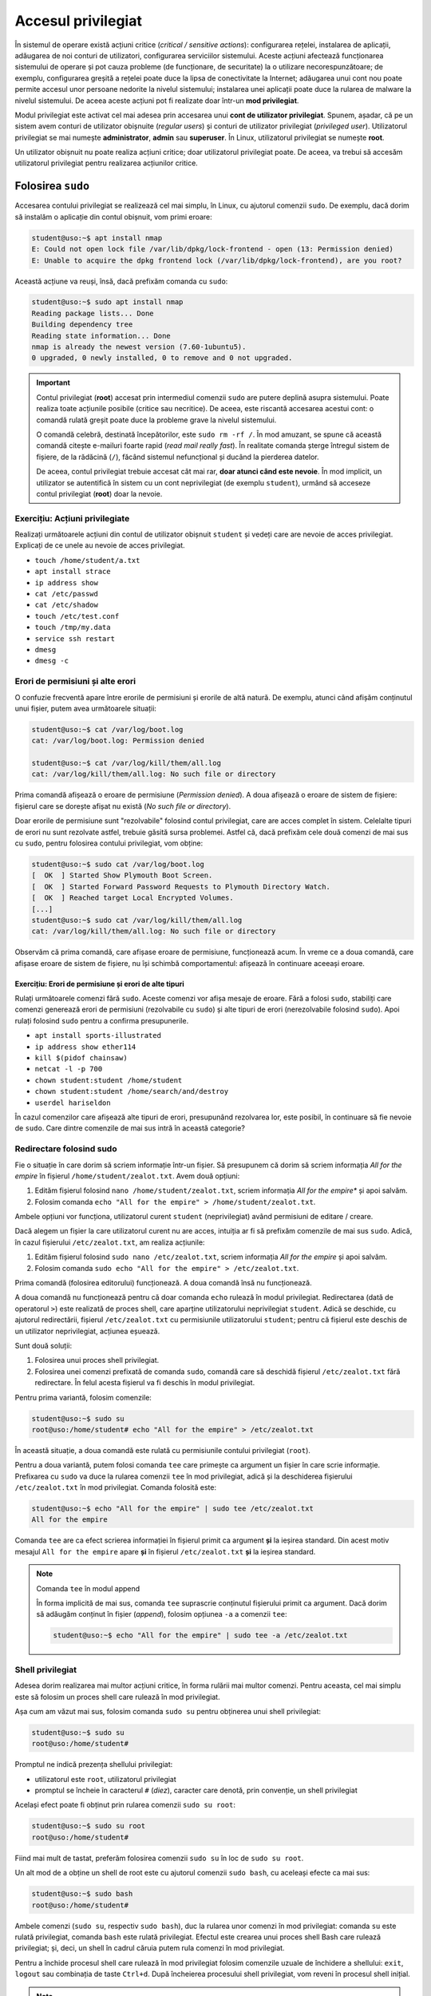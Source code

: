 .. _users_perms_privileged_access:

Accesul privilegiat
===================

În sistemul de operare există acțiuni critice (*critical / sensitive actions*): configurarea rețelei, instalarea de aplicații, adăugarea de noi conturi de utilizatori, configurarea serviciilor sistemului.
Aceste acțiuni afectează funcționarea sistemului de operare și pot cauza probleme (de funcționare, de securitate) la o utilizare necorespunzătoare;
de exemplu, configurarea greșită a rețelei poate duce la lipsa de conectivitate la Internet;
adăugarea unui cont nou poate permite accesul unor persoane nedorite la nivelul sistemului;
instalarea unei aplicații poate duce la rularea de malware la nivelul sistemului.
De aceea aceste acțiuni pot fi realizate doar într-un **mod privilegiat**.

Modul privilegiat este activat cel mai adesea prin accesarea unui **cont de utilizator privilegiat**.
Spunem, așadar, că pe un sistem avem conturi de utilizator obișnuite (*regular users*) și conturi de utilizator privilegiat (*privileged user*).
Utilizatorul privilegiat se mai numește **administrator**, **admin** sau **superuser**.
În Linux, utilizatorul privilegiat se numește **root**.

Un utilizator obișnuit nu poate realiza acțiuni critice;
doar utilizatorul privilegiat poate.
De aceea, va trebui să accesăm utilizatorul privilegiat pentru realizarea acțiunilor critice.

.. _users_perms_privileged_sudo:

Folosirea ``sudo``
------------------

Accesarea contului privilegiat se realizează cel mai simplu, în Linux, cu ajutorul comenzii ``sudo``.
De exemplu, dacă dorim să instalăm o aplicație din contul obișnuit, vom primi eroare:

.. code-block:: bash

    student@uso:~$ apt install nmap
    E: Could not open lock file /var/lib/dpkg/lock-frontend - open (13: Permission denied)
    E: Unable to acquire the dpkg frontend lock (/var/lib/dpkg/lock-frontend), are you root?

Această acțiune va reuși, însă, dacă prefixăm comanda cu ``sudo``:

.. code-block:: bash

    student@uso:~$ sudo apt install nmap
    Reading package lists... Done
    Building dependency tree
    Reading state information... Done
    nmap is already the newest version (7.60-1ubuntu5).
    0 upgraded, 0 newly installed, 0 to remove and 0 not upgraded.

.. important::

    Contul privilegiat (**root**) accesat prin intermediul comenzii ``sudo`` are putere deplină asupra sistemului.
    Poate realiza toate acțiunile posibile (critice sau necritice).
    De aceea, este riscantă accesarea acestui cont: o comandă rulată greșit poate duce la probleme grave la nivelul sistemului.

    O comandă celebră, destinată începătorilor, este ``sudo rm -rf /``.
    În mod amuzant, se spune că această comandă citește e-mailuri foarte rapid (*read mail really fast*).
    În realitate comanda șterge întregul sistem de fișiere, de la rădăcină (``/``), făcând sistemul nefuncțional și ducând la pierderea datelor.

    De aceea, contul privilegiat trebuie accesat cât mai rar, **doar atunci când este nevoie**.
    În mod implicit, un utilizator se autentifică în sistem cu un cont neprivilegiat (de exemplu ``student``), urmând să acceseze contul privilegiat (**root**) doar la nevoie.

Exercițiu: Acțiuni privilegiate
^^^^^^^^^^^^^^^^^^^^^^^^^^^^^^^

Realizați următoarele acțiuni din contul de utilizator obișnuit ``student`` și vedeți care are nevoie de acces privilegiat.
Explicați de ce unele au nevoie de acces privilegiat.

* ``touch /home/student/a.txt``
* ``apt install strace``
* ``ip address show``
* ``cat /etc/passwd``
* ``cat /etc/shadow``
* ``touch /etc/test.conf``
* ``touch /tmp/my.data``
* ``service ssh restart``
* ``dmesg``
* ``dmesg -c``

Erori de permisiuni și alte erori
^^^^^^^^^^^^^^^^^^^^^^^^^^^^^^^^^

O confuzie frecventă apare între erorile de permisiuni și erorile de altă natură.
De exemplu, atunci când afișăm conținutul unui fișier, putem avea următoarele situații:

.. code-block:: bash

    student@uso:~$ cat /var/log/boot.log
    cat: /var/log/boot.log: Permission denied

    student@uso:~$ cat /var/log/kill/them/all.log
    cat: /var/log/kill/them/all.log: No such file or directory

Prima comandă afișează o eroare de permisiune (*Permission denied*).
A doua afișează o eroare de sistem de fișiere: fișierul care se dorește afișat nu există (*No such file or directory*).

Doar erorile de permisiune sunt "rezolvabile" folosind contul privilegiat, care are acces complet în sistem.
Celelalte tipuri de erori nu sunt rezolvate astfel, trebuie găsită sursa problemei.
Astfel că, dacă prefixăm cele două comenzi de mai sus cu ``sudo``, pentru folosirea contului privilegiat, vom obține:

.. code-block:: bash

    student@uso:~$ sudo cat /var/log/boot.log
    [  OK  ] Started Show Plymouth Boot Screen.
    [  OK  ] Started Forward Password Requests to Plymouth Directory Watch.
    [  OK  ] Reached target Local Encrypted Volumes.
    [...]
    student@uso:~$ sudo cat /var/log/kill/them/all.log
    cat: /var/log/kill/them/all.log: No such file or directory

Observăm că prima comandă, care afișase eroare de permisiune, funcționează acum.
În vreme ce a doua comandă, care afișase eroare de sistem de fișiere, nu își schimbă comportamentul: afișează în continuare aceeași eroare.

Exercițiu: Erori de permisiune și erori de alte tipuri
""""""""""""""""""""""""""""""""""""""""""""""""""""""

Rulați următoarele comenzi fără ``sudo``.
Aceste comenzi vor afișa mesaje de eroare.
Fără a folosi ``sudo``, stabiliți care comenzi generează erori de permisiuni (rezolvabile cu ``sudo``) și alte tipuri de erori (nerezolvabile folosind ``sudo``).
Apoi rulați folosind ``sudo`` pentru a confirma presupunerile.

* ``apt install sports-illustrated``
* ``ip address show ether114``
* ``kill $(pidof chainsaw)``
* ``netcat -l -p 700``
* ``chown student:student /home/student``
* ``chown student:student /home/search/and/destroy``
* ``userdel hariseldon``

În cazul comenzilor care afișează alte tipuri de erori, presupunând rezolvarea lor, este posibil, în continuare să fie nevoie de ``sudo``.
Care dintre comenzile de mai sus intră în această categorie?

Redirectare folosind sudo
^^^^^^^^^^^^^^^^^^^^^^^^^

Fie o situație în care dorim să scriem informație într-un fișier.
Să presupunem că dorim să scriem informația *All for the empire* în fișierul ``/home/student/zealot.txt``.
Avem două opțiuni:

#. Edităm fișierul folosind ``nano /home/student/zealot.txt``, scriem informația *All for the empire** și apoi salvăm.
#. Folosim comanda ``echo "All for the empire" > /home/student/zealot.txt``.

Ambele opțiuni vor funcționa, utilizatorul curent ``student`` (neprivilegiat) având permisiuni de editare / creare.

Dacă alegem un fișier la care utilizatorul curent nu are acces, intuiția ar fi să prefixăm comenzile de mai sus ``sudo``.
Adică, în cazul fișierului ``/etc/zealot.txt``, am realiza acțiunile:

#. Edităm fișierul folosind ``sudo nano /etc/zealot.txt``, scriem informația *All for the empire* și apoi salvăm.
#. Folosim comanda ``sudo echo "All for the empire" > /etc/zealot.txt``.

Prima comandă (folosirea editorului) funcționează.
A doua comandă însă nu funcționează.

A doua comandă nu funcționează pentru că doar comanda ``echo`` rulează în modul privilegiat.
Redirectarea (dată de operatorul ``>``) este realizată de proces shell, care aparține utilizatorului neprivilegiat ``student``.
Adică se deschide, cu ajutorul redirectării, fișierul ``/etc/zealot.txt`` cu permisiunile utilizatorului ``student``;
pentru că fișierul este deschis de un utilizator neprivilegiat, acțiunea eșuează.

Sunt două soluții:

#. Folosirea unui proces shell privilegiat.
#. Folosirea unei comenzi prefixată de comanda ``sudo``, comandă care să deschidă fișierul ``/etc/zealot.txt`` fără redirectare.
   În felul acesta fișierul va fi deschis în modul privilegiat.

Pentru prima variantă, folosim comenzile:

.. code-block:: bash

    student@uso:~$ sudo su
    root@uso:/home/student# echo "All for the empire" > /etc/zealot.txt

În această situație, a doua comandă este rulată cu permisiunile contului privilegiat (``root``).

Pentru a doua variantă, putem folosi comanda ``tee`` care primește ca argument un fișier în care scrie informație.
Prefixarea cu ``sudo`` va duce la rularea comenzii ``tee`` în mod privilegiat, adică și la deschiderea fișierului ``/etc/zealot.txt`` în mod privilegiat.
Comanda folosită este:

.. code-block:: bash

    student@uso:~$ echo "All for the empire" | sudo tee /etc/zealot.txt
    All for the empire

Comanda ``tee`` are ca efect scrierea informației în fișierul primit ca argument **și** la ieșirea standard.
Din acest motiv mesajul ``All for the empire`` apare **și** în fișierul ``/etc/zealot.txt`` **și** la ieșirea standard.

.. note:: Comanda ``tee`` în modul append

    În forma implicită de mai sus, comanda ``tee`` suprascrie conținutul fișierului primit ca argument.
    Dacă dorim să adăugăm conținut în fișier (*append*), folosim opțiunea ``-a`` a comenzii ``tee``:

    .. code-block:: bash

        student@uso:~$ echo "All for the empire" | sudo tee -a /etc/zealot.txt

Shell privilegiat
^^^^^^^^^^^^^^^^^

Adesea dorim realizarea mai multor acțiuni critice, în forma rulării mai multor comenzi.
Pentru aceasta, cel mai simplu este să folosim un proces shell care rulează în mod privilegiat.

Așa cum am văzut mai sus, folosim comanda ``sudo su`` pentru obținerea unui shell privilegiat:

.. code-block::

    student@uso:~$ sudo su
    root@uso:/home/student#

Promptul ne indică prezența shellului privilegiat:

* utilizatorul este ``root``, utilizatorul privilegiat
* promptul se încheie în caracterul ``#`` (*diez*), caracter care denotă, prin convenție, un shell privilegiat

Același efect poate fi obținut prin rularea comenzii ``sudo su root``:

.. code-block::

    student@uso:~$ sudo su root
    root@uso:/home/student#

Fiind mai mult de tastat, preferăm folosirea comenzii ``sudo su`` în loc de ``sudo su root``.

Un alt mod de a obține un shell de root este cu ajutorul comenzii ``sudo bash``, cu aceleași efecte ca mai sus:

.. code-block::

    student@uso:~$ sudo bash
    root@uso:/home/student#

Ambele comenzi (``sudo su``, respectiv ``sudo bash``), duc la rularea unor comenzi în mod privilegiat: comanda ``su`` este rulată privilegiat, comanda ``bash`` este rulată privilegiat.
Efectul este crearea unui proces shell Bash care rulează privilegiat;
și, deci, un shell în cadrul căruia putem rula comenzi în mod privilegiat.

Pentru a închide procesul shell care rulează în mod privilegiat folosim comenzile uzuale de închidere a shellului: ``exit``, ``logout`` sau combinația de taste ``Ctrl+d``.
După încheierea procesului shell privilegiat, vom reveni în procesul shell inițial.

.. note::

    Vom prezenta mai multe despre procese și utilizatori în secțiunea :ref:`users_perms_processes`.

    Vom prezenta detalii despre comanda ``su`` în secțiunea :ref:`users_perms_privileged_su`.

Exerciții: Shell privilegiat
^^^^^^^^^^^^^^^^^^^^^^^^^^^^

#. Folosiți, pe rând, comenzile ``sudo su`` și ``sudo bash`` pentru a obține un shell privilegiat.
   Apoi folosiți comanda ``exit`` sau comanda ``logout`` sau combinația de taste ``Ctrl+d`` pentru a închide shellul curent.

#. Folosiți comanda ``sudo su`` pentru a obține un shell privilegiat.
   În noul shell privilegiat folosiți comanda ``sudo su`` pentru a obține un nou shell privilegiat.
   Folosiți două instanțe de comenzi de închidere a shellului (``exit`` sau ``logout`` sau ``Ctrl+d``) pentru a reveni la shellul inițial (neprivilegiat).

.. _users_perms_privileged_id:

Identificarea utilizatorului
----------------------------

Promptul shellului este configurabil și poate să nu ofere informații despre utilizatorul curent.
Pentru siguranță, folosim comenzi dedicate pentru identificarea utilizatorului curent.

whoami
^^^^^^

Cea mai directă comandă, pentru afișarea numelui utilizatorului curent (*username*) este comanda ``whoami``:

.. code-block:: bash

    student@uso:~$ whoami
    student
    student@uso:~$ sudo whoami
    root

Rularea comenzii ``whoami`` duce la afișarea utilizatorului curent (``student``).
Prefixarea comenzii cu ``sudo`` duce la afișarea numelui utilizatorului privilegiat (``root``).

id
^^

O comandă care permite afișarea de informații despre utilizatori este comanda ``id``.
O utilizare simplă a comenzii afișează informații extinse despre utilizatorul curent:

.. code-block:: bash

    student@uso:~$ id
    uid=1000(student) gid=1000(razvan) groups=1000(student),4(adm),24(cdrom),27(sudo),30(dip),46(plugdev),116(lpadmin),126(sambashare),128(kvm),130(docker)

Pentru utilizatorul curent se afișează:

* identificatorul utilizatorului (*user id*, ``uid``), o valoare numerică, aici ``1000``
* numele utilizatorului (*username*), șirul pe care îl folosim, aici ``student``
* identificatorul grupului utilizatorului (*group id*, ``gid``) și numele grupului (*group name*), aici ``1000`` și ``student`` (poate fi considerată o coincidență egalitatea cu identificatorul utilizatorului și numele utilizatorului)
* alte grupuri din care face parte utilizatorul (*groups*)

Vom prezenta succint partea de grupuri în secțiunea TODO.

Relevante în acest moment sunt informațiile legate de identificatorul și de numele utilizatorului.
Identificatorul utilizatorului (**UID**) este folosit de sistemul de operare pentru verificarea permisiunilor.
Numele utilizatorului este folosit de noi, oamenii, care reținem mai ușor șiruri / nume în loc de numere.
Similar se întâmplă și pentru procese: sistemul de operare le identifică după un număr numit **PID** (*process identifier*).

Orice utilizator are un identificator (pentru sistemul de operare) și un nume (pentru oameni).
De obicei, primul utilizator obișnuit (neprivilegiat) de pe un sistem Linux are identificatorul ``1000``;
este cazul utilizatorului ``student`` de mai sus.

Putem folosi comanda ``id`` pentru a afișa informații și despre alți utilizatori ai sistemului, de exemplu despre utilizatorul privilegiat (``root``):

.. code-block:: bash

    razvan@uso:~$ id root
    uid=0(root) gid=0(root) groups=0(root)

    razvan@uso:~$ id -u root
    0

    razvan@uso:~$ id -un 0
    root

În prima comandă rulată am afișat informații despre utilizatorul ``root``.
Utilizatorul are UID-ul ``0``;
acesta este modul în care este recunoscut de sistemul de operare.
Practic, numele ``root`` este o convenție;
ceea ce oferă privilegii unui proces este prezența UID-ului ``0`` ca atribut al procesului.

Putem afișa doar UID-ul unui utilizator prin folosirea opțiunii ``-u`` a comenzii ``id``, ca în a doua comandă de mai sus.
La fel putem afișa doar numele corespunzător unui UID prin folosirea opțiunii ``-un``, ca în a treia comanda de mai sus.

Exerciții: Identificarea utilizatorilor
^^^^^^^^^^^^^^^^^^^^^^^^^^^^^^^^^^^^^^^

#. Obțineți un shell privilegiat.
   Folosiți comenzile ``whoami`` și ``id`` pentru a afișa informații despre utilizatorul curent (``root``).

   Folosiți comanda ``id`` pentru a afișa identificatorul utilizatorului ``student``.

#. Dintr-un shell de orice fel (privilegiat sau neprivilegiat), afișați:

   * UID-ul utilizatorului ``daemon``.
   * UID-ul utilizatorului ``syslog``.
   * Numele utilizatorului cu UID-ul ``100``.
   * Numele utilizatorului cu UID-ul ``2``.

   Acești utilizatori sunt utilizatori de sistem (*system users*), neinteractivi - adică nu sunt utilizatori cu care ne putem autentifica în sistem.
   Vom discuta succint despre aceștia în secțiunea TODO.

.. _users_perms_privileged_su:

Schimbarea utilizatorului
-------------------------

Mai sus am folosit comanda ``sudo su`` pentru a obține un proces shell privilegiat.
Comanda duce, de fapt, la rularea privilegiată a comenzii ``su``.

Comanda ``su`` este folosită pentru schimbarea utilizatorului.
În forma sa simplă (fără argumente) schimbă utilizatorul în utilizatorul privilegiat (``root``).
Schimbarea unui utilizator va cere parola utilizatorului schimbat.
Astfel, în cazul comenzii de mai jos, se va cere parola contului ``root``:

.. code-block:: bash

    student@uso:~$ su
    Password:
    su: Authentication failure

Întrucât nu știm parola contului ``root``, am apăsat ``Enter`` și a fost afișat mesaj de eroare de autentificare.

Comanda ``su`` poate fi folosită pentru a schimba utilizatorul în cel al cărui nume a fost primit ca argument.
De exemplu, comanda de mai jos ar avea ca efect schimbarea utilizatorului curent în utilizatorul ``daemon``.
Din nou, necunoscând parola, nu vom reuși autentificarea:

.. code-block:: bash

    student@uso:~$ su daemon
    Password:
    su: Authentication failure

Atunci când prefixăm comanda ``su`` de comanda ``sudo`` se rulează ``su`` în mod privilegiat și nu mai este necesară parola contului ``root``:

.. code-block:: bash

    student@uso:~$ sudo su
    root@uso:/home/student#

O opțiune frecventă a comenzii ``su`` este ``-`` (semnul minus sau cratimă).
Această opțiune duce la crearea unui mediu de lucru specific unui utilizator care se autentifică (*login*).
Cel mai vizibil efect este schimbarea directorului curent în directorul home al utilizatorului către care dorim schimbarea.
De aceea, în comanda de mai jos, noul director este directorul home al utilizatorului privilegiat (``root``), adică ``/root/``:

.. code-block:: bash

    razvan@uso:~$ sudo su -
    root@uso:~# pwd
    /root

sudo, su și parole
^^^^^^^^^^^^^^^^^^

Se poate întâmpla ca în cazul folosirii ``sudo`` să fie solicitată o parolă.
Este vorba de parola utilizatorului curent, cel care rulează comanda ``sudo``.
Pentru siguranță, este nevoie de confirmarea parolei utilizatorului pentru a realiza acțiunea presupus critică prefixată de comanda ``sudo``.
Solicitarea sau nu a parolei utilizatorului curent la rularea comenzii ``sudo``, ține de configurarea acesteia, așa cum vom preciza în secțiunea TODO.

Sumarizând:

* Rularea comenzii ``su`` duce la solicitarea parolei contului de utilizator către care dorim schimbarea.
* Rularea comenzii ``sudo`` (urmată de altă comandă) **poate duce** (depinde de configurație) la solicitarea parolei contului utilizatorului curent.

Exerciții: Folosirea su
^^^^^^^^^^^^^^^^^^^^^^^

#. Obțineți un shell privilegiat.
   În shellul privilegiat, folosiți comanda ``su`` pentru a schimba utilizatorul în ``student``.
   Închideți shellul utilizatorului ``student``.
   Apoi închideți și shellul privilegiat.
   Ați revenit la punctul inițial.

#. Obțineți un shell privilegiat.
   În shellul privilegiat, folosiți comanda ``su`` pentru a schimba utilizatorul în ``student`` inclusiv mediul de login: directorul să fie ``/home/student/``.
   Închideți shellul utilizatorului ``student``.
   Apoi închideți și shellul privilegiat.
   Ați revenit la punctul inițial.

#. Obțineți un shell privilegiat.
   În shellul privilegiat, folosiți comanda ``su`` pentru a schimba utilizatorul în ``daemon``.
   Primiți eroare.

   Încercați să schimbați utilizatorul în ``bin``.
   La fel, primiți eroare.

   Aceste erori să întâmplă întrucât utilizatorii ``daemon`` și ``bin`` sunt utilizatori de sistem (*system users*) care nu sunt gândiți să fie utilizatori interactivi: adică se ne putem autentifica în sistem ca acei utilizatori și să rulăm procese shell (interactive).
   Vom discuta succint despre utilizatorii de sistem în secțiunea TODO.

